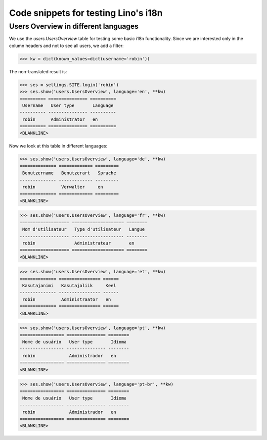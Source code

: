 .. _lino.tested.i18n:

===================================================
Code snippets for testing Lino's i18n
===================================================

.. to run (almost) only this test:

    $ python setup.py test -s tests.DocsTests.test_docs

    Doctest init:

    >>> from lino import startup
    >>> startup('lino_book.projects.docs.settings.demo')
    >>> from lino.api.shell import *
    

Users Overview in different languages
=====================================

We use the `users.UsersOverview` table for testing some 
basic i18n functionality.
Since we are interested only in the column headers and not to see 
all users, we add a filter:

>>> kw = dict(known_values=dict(username='robin'))

The non-translated result is:

>>> ses = settings.SITE.login('robin')
>>> ses.show('users.UsersOverview', language='en', **kw)
========== =============== ==========
 Username   User type       Language
---------- --------------- ----------
 robin      Administrator   en
========== =============== ==========
<BLANKLINE>

Now we look at this table in different languages:

>>> ses.show('users.UsersOverview', language='de', **kw)
============== ============= =========
 Benutzername   Benutzerart   Sprache
-------------- ------------- ---------
 robin          Verwalter     en
============== ============= =========
<BLANKLINE>


>>> ses.show('users.UsersOverview', language='fr', **kw)
=================== ==================== ========
 Nom d'utilisateur   Type d'utilisateur   Langue
------------------- -------------------- --------
 robin               Administrateur       en
=================== ==================== ========
<BLANKLINE>

>>> ses.show('users.UsersOverview', language='et', **kw)
============== ================ ======
 Kasutajanimi   Kasutajaliik     Keel
-------------- ---------------- ------
 robin          Administraator   en
============== ================ ======
<BLANKLINE>


>>> ses.show('users.UsersOverview', language='pt', **kw)
================= =============== ========
 Nome de usuário   User type       Idioma
----------------- --------------- --------
 robin             Administrador   en
================= =============== ========
<BLANKLINE>

>>> ses.show('users.UsersOverview', language='pt-br', **kw)
================= =============== ========
 Nome de usuário   User type       Idioma
----------------- --------------- --------
 robin             Administrador   en
================= =============== ========
<BLANKLINE>

